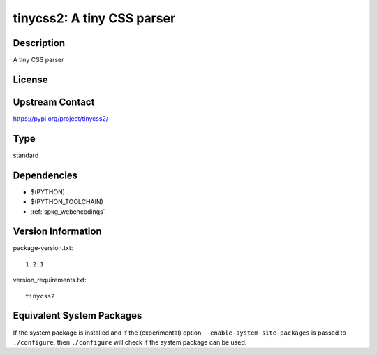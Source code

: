 .. _spkg_tinycss2:

tinycss2: A tiny CSS parser
=========================================

Description
-----------

A tiny CSS parser

License
-------

Upstream Contact
----------------

https://pypi.org/project/tinycss2/


Type
----

standard


Dependencies
------------

- $(PYTHON)
- $(PYTHON_TOOLCHAIN)
- :ref:`spkg_webencodings`

Version Information
-------------------

package-version.txt::

    1.2.1

version_requirements.txt::

    tinycss2


Equivalent System Packages
--------------------------

.. tab:: Alpine

   .. CODE-BLOCK:: bash

       $ apk add py3-tinycss2 


.. tab:: Arch Linux

   .. CODE-BLOCK:: bash

       $ sudo pacman -S python-tinycss2 


.. tab:: conda-forge

   .. CODE-BLOCK:: bash

       $ conda install tinycss2 


.. tab:: Debian/Ubuntu

   .. CODE-BLOCK:: bash

       $ sudo apt-get install python3-tinycss2 


.. tab:: Fedora/Redhat/CentOS

   .. CODE-BLOCK:: bash

       $ sudo dnf install python3-tinycss2 


.. tab:: FreeBSD

   .. CODE-BLOCK:: bash

       $ sudo pkg install textproc/py-tinycss2 


.. tab:: Gentoo Linux

   .. CODE-BLOCK:: bash

       $ sudo emerge dev-python/tinycss2 


.. tab:: MacPorts

   .. CODE-BLOCK:: bash

       $ sudo port install py-tinycss2 


.. tab:: openSUSE

   .. CODE-BLOCK:: bash

       $ sudo zypper install python-tinycss2 


.. tab:: Void Linux

   .. CODE-BLOCK:: bash

       $ sudo xbps-install python3-tinycss2 



If the system package is installed and if the (experimental) option
``--enable-system-site-packages`` is passed to ``./configure``, then ``./configure``
will check if the system package can be used.

